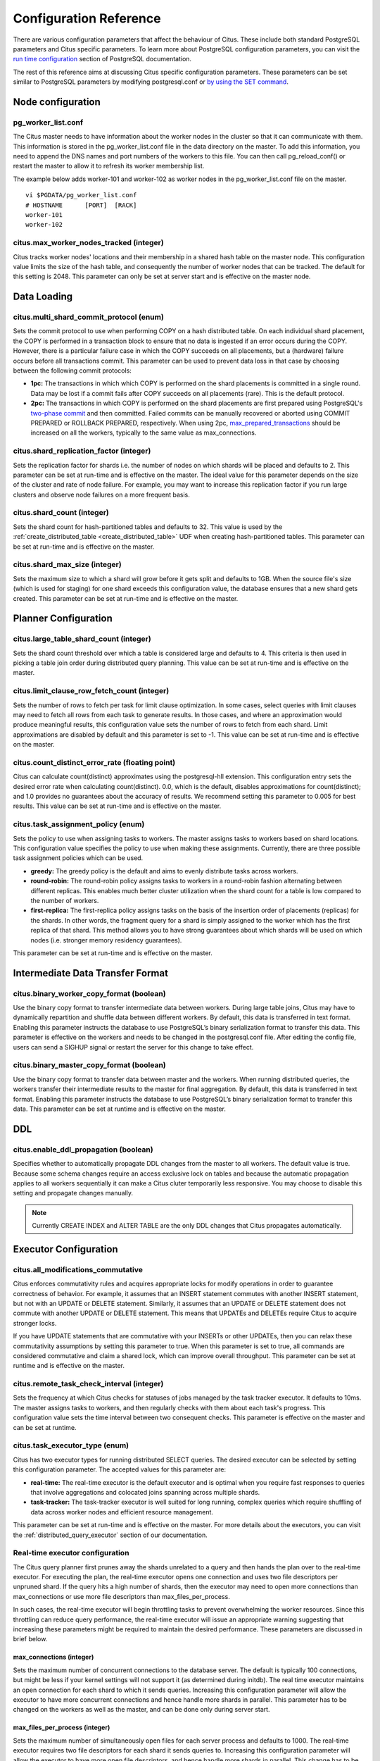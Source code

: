.. _configuration:

Configuration Reference
#######################

There are various configuration parameters that affect the behaviour of Citus. These include both standard PostgreSQL parameters and Citus specific parameters. To learn more about PostgreSQL configuration parameters, you can visit the `run time configuration <http://www.postgresql.org/docs/9.5/static/runtime-config.html>`_ section of PostgreSQL documentation.

The rest of this reference aims at discussing Citus specific configuration parameters. These parameters can be set similar to PostgreSQL parameters by modifying postgresql.conf or `by using the SET command <http://www.postgresql.org/docs/9.5/static/config-setting.html>`_.

Node configuration
---------------------------------------

pg_worker_list.conf
$$$$$$$$$$$$$$$$$$$$$$$$$$$$$

The Citus master needs to have information about the worker nodes in the cluster so that it can communicate with them. This information is stored in the pg_worker_list.conf file in the data directory on the master. To add this information, you need to append the DNS names and port numbers of the workers to this file. You can then call pg_reload_conf() or restart the master to allow it to refresh its worker membership list.

The example below adds worker-101 and worker-102 as worker nodes in the pg_worker_list.conf file on the master.

::

	vi $PGDATA/pg_worker_list.conf
	# HOSTNAME 	[PORT] 	[RACK]
	worker-101
	worker-102

citus.max_worker_nodes_tracked (integer)
$$$$$$$$$$$$$$$$$$$$$$$$$$$$$$$$$$$$$$$$$$$$$$$$

Citus tracks worker nodes' locations and their membership in a shared hash table on the master node. This configuration value limits the size of the hash table, and consequently the number of worker nodes that can be tracked. The default for this setting is 2048. This parameter can only be set at server start and is effective on the master node.


Data Loading
---------------------------

citus.multi_shard_commit_protocol (enum)
$$$$$$$$$$$$$$$$$$$$$$$$$$$$$$$$$$$$$$$$

Sets the commit protocol to use when performing COPY on a hash distributed table. On each individual shard placement, the COPY is performed in a transaction block to ensure that no data is ingested if an error occurs during the COPY. However, there is a particular failure case in which the COPY succeeds on all placements, but a (hardware) failure occurs before all transactions commit. This parameter can be used to prevent data loss in that case by choosing between the following commit protocols: 

* **1pc:** The transactions in which which COPY is performed on the shard placements is committed in a single round. Data may be lost if a commit fails after COPY succeeds on all placements (rare). This is the default protocol.

* **2pc:** The transactions in which COPY is performed on the shard placements are first prepared using PostgreSQL's `two-phase commit <http://www.postgresql.org/docs/current/static/sql-prepare-transaction.html>`_ and then committed. Failed commits can be manually recovered or aborted using COMMIT PREPARED or ROLLBACK PREPARED, respectively. When using 2pc, `max_prepared_transactions <http://www.postgresql.org/docs/current/static/runtime-config-resource.html>`_ should be increased on all the workers, typically to the same value as max_connections.

citus.shard_replication_factor (integer)
$$$$$$$$$$$$$$$$$$$$$$$$$$$$$$$$$$$$$$$$$$$$

Sets the replication factor for shards i.e. the number of nodes on which shards will be placed and defaults to 2. This parameter can be set at run-time and is effective on the master.
The ideal value for this parameter depends on the size of the cluster and rate of node failure. For example, you may want to increase this replication factor if you run large clusters and observe node failures on a more frequent basis.

citus.shard_count (integer)
$$$$$$$$$$$$$$$$$$$$$$$$$$$$$$$$$$$$$$$$$$$$

Sets the shard count for hash-partitioned tables and defaults to 32. This value is used by
the :ref:`create_distributed_table <create_distributed_table>` UDF when creating
hash-partitioned tables. This parameter can be set at run-time and is effective on the master. 

citus.shard_max_size (integer)
$$$$$$$$$$$$$$$$$$$$$$$$$$$$$$$$$$$$$

Sets the maximum size to which a shard will grow before it gets split and defaults to 1GB. When the source file's size (which is used for staging) for one shard exceeds this configuration value, the database ensures that a new shard gets created. This parameter can be set at run-time and is effective on the master.

.. Comment out this configuration as currently COPY only support random
   placement policy.
.. citus.shard_placement_policy (enum)
   $$$$$$$$$$$$$$$$$$$$$$$$$$$$$$$$$$$$$$$$$$$$$$$$$$

   Sets the policy to use when choosing nodes for placing newly created shards. When using the \\copy command, the master needs to choose the worker nodes on which it will place the new shards. This configuration value is applicable on the master and specifies the policy to use for selecting these nodes. The supported values for this parameter are :-

   * **round-robin:** The round robin policy is the default and aims to distribute shards evenly across the cluster by selecting nodes in a round-robin fashion. This allows you to copy from any node including the master node.

   * **local-node-first:** The local node first policy places the first replica of the shard on the client node from which the \\copy command is being run. As the master node does not store any data, the policy requires that the command be run from a worker node. As the first replica is always placed locally, it provides better shard placement guarantees.

Planner Configuration
------------------------------------------------

citus.large_table_shard_count (integer)
$$$$$$$$$$$$$$$$$$$$$$$$$$$$$$$$$$$$$$$

Sets the shard count threshold over which a table is considered large and defaults to 4. This criteria is then used in picking a table join order during distributed query planning. This value can be set at run-time and is effective on the master.

citus.limit_clause_row_fetch_count (integer)
$$$$$$$$$$$$$$$$$$$$$$$$$$$$$$$$$$$$$$$$$$$$$$$$$$$$$

Sets the number of rows to fetch per task for limit clause optimization. In some cases, select queries with limit clauses may need to fetch all rows from each task to generate results. In those cases, and where an approximation would produce meaningful results, this configuration value sets the number of rows to fetch from each shard. Limit approximations are disabled by default and this parameter is set to -1. This value can be set at run-time and is effective on the master.

citus.count_distinct_error_rate (floating point)
$$$$$$$$$$$$$$$$$$$$$$$$$$$$$$$$$$$$$$$$$$$$$$$$$$$$$$

Citus can calculate count(distinct) approximates using the postgresql-hll extension. This configuration entry sets the desired error rate when calculating count(distinct). 0.0, which is the default, disables approximations for count(distinct); and 1.0 provides no guarantees about the accuracy of results. We recommend setting this parameter to 0.005 for best results. This value can be set at run-time and is effective on the master.

citus.task_assignment_policy (enum)
$$$$$$$$$$$$$$$$$$$$$$$$$$$$$$$$$$$$$$

Sets the policy to use when assigning tasks to workers. The master assigns tasks to workers based on shard locations. This configuration value specifies the policy to use when making these assignments. Currently, there are three possible task assignment policies which can be used.

* **greedy:** The greedy policy is the default and aims to evenly distribute tasks across workers.

* **round-robin:** The round-robin policy assigns tasks to workers in a round-robin fashion alternating between different replicas. This enables much better cluster utilization when the shard count for a table is low compared to the number of workers.

* **first-replica:** The first-replica policy assigns tasks on the basis of the insertion order of placements (replicas) for the shards. In other words, the fragment query for a shard is simply assigned to the worker which has the first replica of that shard. This method allows you to have strong guarantees about which shards will be used on which nodes (i.e. stronger memory residency guarantees).

This parameter can be set at run-time and is effective on the master.

Intermediate Data Transfer Format
-------------------------------------------------------------------

citus.binary_worker_copy_format (boolean)
$$$$$$$$$$$$$$$$$$$$$$$$$$$$$$$$$$$$$$$$$$$$$$$

Use the binary copy format to transfer intermediate data between workers. During large table joins, Citus may have to dynamically repartition and shuffle data between different workers. By default, this data is transferred in text format. Enabling this parameter instructs the database to use PostgreSQL’s binary serialization format to transfer this data. This parameter is effective on the workers and needs to be changed in the postgresql.conf file. After editing the config file, users can send a SIGHUP signal or restart the server for this change to take effect.


citus.binary_master_copy_format (boolean)
$$$$$$$$$$$$$$$$$$$$$$$$$$$$$$$$$$$$$$$$$$$$$

Use the binary copy format to transfer data between master and the workers. When running distributed queries, the workers transfer their intermediate results to the master for final aggregation. By default, this data is transferred in text format. Enabling this parameter instructs the database to use PostgreSQL’s binary serialization format to transfer this data. This parameter can be set at runtime and is effective on the master.

DDL
-------------------------------------------------------------------

citus.enable_ddl_propagation (boolean)
$$$$$$$$$$$$$$$$$$$$$$$$$$$$$$$$$$$$$$$$$$$$$

Specifies whether to automatically propagate DDL changes from the master to all workers. The default value is true. Because some schema changes require an access exclusive lock on tables and because the automatic propagation applies to all workers sequentially it can make a Citus cluter temporarily less responsive. You may choose to disable this setting and propagate changes manually.

.. note::

  Currently CREATE INDEX and ALTER TABLE are the only DDL changes that Citus propagates automatically.

Executor Configuration
------------------------------------------------------------

citus.all_modifications_commutative
$$$$$$$$$$$$$$$$$$$$$$$$$$$$$$$$$$$$

Citus enforces commutativity rules and acquires appropriate locks for modify operations in order to guarantee correctness of behavior. For example, it assumes that an INSERT statement commutes with another INSERT statement, but not with an UPDATE or DELETE statement. Similarly, it assumes that an UPDATE or DELETE statement does not commute with another UPDATE or DELETE statement. This means that UPDATEs and DELETEs require Citus to acquire stronger locks.

If you have UPDATE statements that are commutative with your INSERTs or other UPDATEs, then you can relax these commutativity assumptions by setting this parameter to true. When this parameter is set to true, all commands are considered commutative and claim a shared lock, which can improve overall throughput. This parameter can be set at runtime and is effective on the master.

citus.remote_task_check_interval (integer)
$$$$$$$$$$$$$$$$$$$$$$$$$$$$$$$$$$$$$$$$$$$$$

Sets the frequency at which Citus checks for statuses of jobs managed by the task tracker executor. It defaults to 10ms. The master assigns tasks to workers, and then regularly checks with them about each task's progress. This configuration value sets the time interval between two consequent checks. This parameter is effective on the master and can be set at runtime.

citus.task_executor_type (enum)
$$$$$$$$$$$$$$$$$$$$$$$$$$$$$$$$$$$$$$$$$

Citus has two executor types for running distributed SELECT queries. The desired executor can be selected by setting this configuration parameter. The accepted values for this parameter are:

* **real-time:** The real-time executor is the default executor and is optimal when you require fast responses to queries that involve aggregations and colocated joins spanning across multiple shards.

* **task-tracker:** The task-tracker executor is well suited for long running, complex queries which require shuffling of data across worker nodes and efficient resource management.

This parameter can be set at run-time and is effective on the master. For more details about the executors, you can visit the :ref:`distributed_query_executor` section of our documentation.

Real-time executor configuration
$$$$$$$$$$$$$$$$$$$$$$$$$$$$$$$$$$$$$$$$

The Citus query planner first prunes away the shards unrelated to a query and then hands the plan over to the real-time executor. For executing the plan, the real-time executor opens one connection and uses two file descriptors per unpruned shard. If the query hits a high number of shards, then the executor may need to open more connections than max_connections or use more file descriptors than max_files_per_process.

In such cases, the real-time executor will begin throttling tasks to prevent overwhelming the worker resources. Since this throttling can reduce query performance, the real-time executor will issue an appropriate warning suggesting that increasing these parameters might be required to maintain the desired performance. These parameters are discussed in brief below.

max_connections (integer)
************************************************

Sets the maximum number of concurrent connections to the database server. The default is typically 100 connections, but might be less if your kernel settings will not support it (as determined during initdb). The real time executor maintains an open connection for each shard to which it sends queries. Increasing this configuration parameter will allow the executor to have more concurrent connections and hence handle more shards in parallel. This parameter has to be changed on the workers as well as the master, and can be done only during server start.

max_files_per_process (integer)
*******************************************************

Sets the maximum number of simultaneously open files for each server process and defaults to 1000. The real-time executor requires two file descriptors for each shard it sends queries to. Increasing this configuration parameter will allow the executor to have more open file descriptors, and hence handle more shards in parallel. This change has to be made on the workers as well as the master, and can be done only during server start.

.. note::
  Along with max_files_per_process, one may also have to increase the kernel limit for open file descriptors per process using the ulimit command.

Task tracker executor configuration
$$$$$$$$$$$$$$$$$$$$$$$$$$$$$$$$$$$$$$$

citus.task_tracker_delay (integer)
**************************************************

This sets the task tracker sleep time between task management rounds and defaults to 200ms. The task tracker process wakes up regularly, walks over all tasks assigned to it, and schedules and executes these tasks. Then, the task tracker sleeps for a time period before walking over these tasks again. This configuration value determines the length of that sleeping period. This parameter is effective on the workers and needs to be changed in the postgresql.conf file. After editing the config file, users can send a SIGHUP signal or restart the server for the change to take effect.

This parameter can be decreased to trim the delay caused due to the task tracker executor by reducing the time gap between the management rounds. This is useful in cases when the shard queries are very short and hence update their status very regularly. 

citus.max_tracked_tasks_per_node (integer)
****************************************************************

Sets the maximum number of tracked tasks per node and defaults to 1024. This configuration value limits the size of the hash table which is used for tracking assigned tasks, and therefore the maximum number of tasks that can be tracked at any given time. This value can be set only at server start time and is effective on the workers.

This parameter would need to be increased if you want each worker node to be able to track more tasks. If this value is lower than what is required, Citus errors out on the worker node saying it is out of shared memory and also gives a hint indicating that increasing this parameter may help.

citus.max_assign_task_batch_size (integer)
*******************************************

The task tracker executor on the master synchronously assigns tasks in batches to the deamon on the workers. This parameter sets the maximum number of tasks to assign in a single batch. Choosing a larger batch size allows for faster task assignment. However, if the number of workers is large, then it may take longer for all workers to get tasks. This parameter can be set at runtime and is effective on the master.

citus.max_running_tasks_per_node (integer)
****************************************************************

The task tracker process schedules and executes the tasks assigned to it as appropriate. This configuration value sets the maximum number of tasks to execute concurrently on one node at any given time and defaults to 8. This parameter is effective on the worker nodes and needs to be changed in the postgresql.conf file. After editing the config file, users can send a SIGHUP signal or restart the server for the change to take effect.

This configuration entry ensures that you don't have many tasks hitting disk at the same time and helps in avoiding disk I/O contention. If your queries are served from memory or SSDs, you can increase max_running_tasks_per_node without much concern.

citus.partition_buffer_size (integer)
************************************************

Sets the buffer size to use for partition operations and defaults to 8MB. Citus allows for table data to be re-partitioned into multiple files when two large tables are being joined. After this partition buffer fills up, the repartitioned data is flushed into files on disk. This configuration entry can be set at run-time and is effective on the workers.


Explain output
$$$$$$$$$$$$$$$$$$$$$$$$$$$$$$$$$$$$$$$

citus.explain_all_tasks (boolean)
************************************************

By default, Citus shows the output of a single, arbitrary task when running `EXPLAIN <http://www.postgresql.org/docs/current/static/sql-explain.html>`_ on a distributed query. In most cases, the explain output will be similar across tasks. Occassionally, some of the tasks will be planned differently or have much higher execution times. In those cases, it can be useful to enable this parameter, after which the EXPLAIN output will include all tasks. This may cause the EXPLAIN to take longer.
